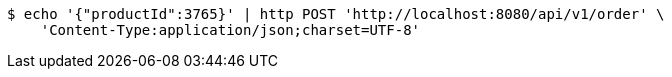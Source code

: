 [source,bash]
----
$ echo '{"productId":3765}' | http POST 'http://localhost:8080/api/v1/order' \
    'Content-Type:application/json;charset=UTF-8'
----